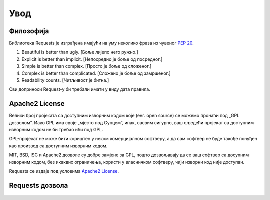.. _introduction:

Увод
============

Филозофија
----------

Библиотека Requests je изграђена имајући на уму неколико фраза из чувеног :pep:`20`.


#. Beautiful is better than ugly. [Боље лијепо него ружно.]
#. Explicit is better than implicit. [Непосредно је боље од посредног.]
#. Simple is better than complex. [Просто је боље од сложеног.]
#. Complex is better than complicated. [Сложено је боље од замршеног.]
#. Readability counts. [Читљивост је битна.]

Сви доприноси Request-у би требали имати у виду дата правила.

.. _`apache2`:

Apache2 License
---------------

Велики број пројеката са доступним изворним кодом које (енг. open source) се можемо пронаћи
под „GPL дозволом”. Иако GPL има своје „мјесто под Сунцем”, ипак, сасвим сигурно, 
ваш сљедећи пројекат са доступним изворним кодом не би требао ићи под GPL.

GPL-пројекат не може бити кориштен у неком комерцијалном софтверу, а да сам
софтвер не буде такође понуђен као производ са доступним изворним кодом.

MIT, BSD, ISC и Apache2 дозволе су добре замјене за GPL, пошто дозвољавају да се
ваш софтвер са досупним изворним кодом, без икаквих ограничења, користи у
власничком софтверу, чији изворни код није доступан.

Requests се издаје под условима `Apache2 License`_.

.. _`GPL Licensed`: http://www.opensource.org/licenses/gpl-license.php
.. _`Apache2 License`: http://opensource.org/licenses/Apache-2.0


Requests дозвола
----------------

    .. include:: ../../LICENSE
